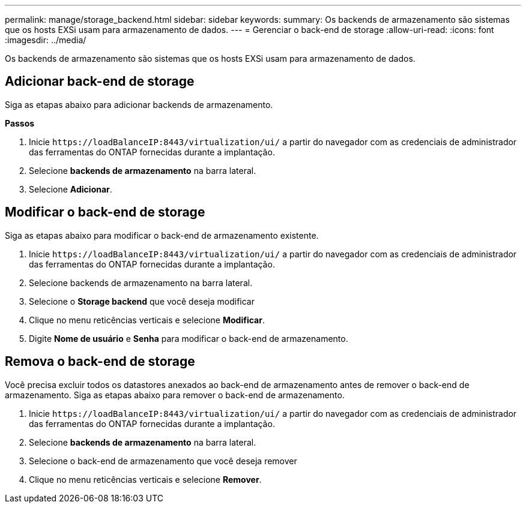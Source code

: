 ---
permalink: manage/storage_backend.html 
sidebar: sidebar 
keywords:  
summary: Os backends de armazenamento são sistemas que os hosts EXSi usam para armazenamento de dados. 
---
= Gerenciar o back-end de storage
:allow-uri-read: 
:icons: font
:imagesdir: ../media/


[role="lead"]
Os backends de armazenamento são sistemas que os hosts EXSi usam para armazenamento de dados.



== Adicionar back-end de storage

Siga as etapas abaixo para adicionar backends de armazenamento.

*Passos*

. Inicie `\https://loadBalanceIP:8443/virtualization/ui/` a partir do navegador com as credenciais de administrador das ferramentas do ONTAP fornecidas durante a implantação.
. Selecione *backends de armazenamento* na barra lateral.
. Selecione *Adicionar*.




== Modificar o back-end de storage

Siga as etapas abaixo para modificar o back-end de armazenamento existente.

. Inicie `\https://loadBalanceIP:8443/virtualization/ui/` a partir do navegador com as credenciais de administrador das ferramentas do ONTAP fornecidas durante a implantação.
. Selecione backends de armazenamento na barra lateral.
. Selecione o *Storage backend* que você deseja modificar
. Clique no menu reticências verticais e selecione *Modificar*.
. Digite *Nome de usuário* e *Senha* para modificar o back-end de armazenamento.




== Remova o back-end de storage

Você precisa excluir todos os datastores anexados ao back-end de armazenamento antes de remover o back-end de armazenamento. Siga as etapas abaixo para remover o back-end de armazenamento.

. Inicie `\https://loadBalanceIP:8443/virtualization/ui/` a partir do navegador com as credenciais de administrador das ferramentas do ONTAP fornecidas durante a implantação.
. Selecione *backends de armazenamento* na barra lateral.
. Selecione o back-end de armazenamento que você deseja remover
. Clique no menu reticências verticais e selecione *Remover*.


